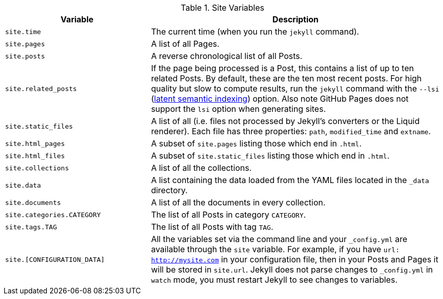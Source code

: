 
.Site Variables
[cols="4a,8a", width="100%", options="header", role="rtable mt-4"]
|===
|Variable |Description

|`site.time`
|The current time (when you run the `jekyll` command).

|`site.pages`
|A list of all Pages.

|`site.posts`
|A reverse chronological list of all Posts.

|`site.related_posts`
|If the page being processed is a Post, this contains a list of up to ten
related Posts. By default, these are the ten most recent posts. For high
quality but slow to compute results, run the `jekyll` command with the `--lsi`
(https://en.wikipedia.org/wiki/Latent_semantic_analysis#Latent_semantic_indexing[latent semantic indexing])
option. Also note GitHub Pages does not support the `lsi` option when
generating sites.

|`site.static_files`
|A list of all (i.e. files not processed by Jekyll's converters or the Liquid
renderer). Each file has three properties: `path`, `modified_time` and
`extname`.

|`site.html_pages`
|A subset of `site.pages` listing those which end in `.html`.

|`site.html_files`
|A subset of `site.static_files` listing those which end in `.html`.

|`site.collections`
|A list of all the collections.

|`site.data`
|A list containing the data loaded from the YAML files located in the
`_data` directory.

|`site.documents`
|A list of all the documents in every collection.

|`site.categories.CATEGORY`
|The list of all Posts in category `CATEGORY`.

|`site.tags.TAG`
|The list of all Posts with tag `TAG`.

|`site.[CONFIGURATION_DATA]`
|All the variables set via the command line and your `_config.yml` are
available through the `site` variable. For example, if you have
`url: http://mysite.com` in your configuration file, then in your Posts and
Pages it will be stored in `site.url`. Jekyll does not parse changes to
`_config.yml` in `watch` mode, you must restart Jekyll to see changes to
variables.

|===

